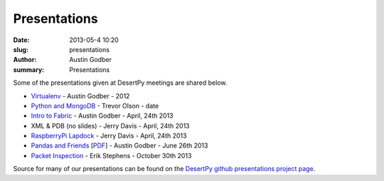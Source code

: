 Presentations
################

:date: 2013-05-4 10:20
:slug: presentations
:author: Austin Godber
:summary: Presentations

Some of the presentations given at DesertPy meetings are shared below.

* `Virtualenv <http://presentations.desertpy.com/virtualenv-godber/virtualenv.pdf>`_ - Austin Godber - 2012
* `Python and MongoDB <http://presentations.desertpy.com/python-and-mongodb/>`_ - Trevor Olson - date
* `Intro to Fabric <http://presentations.desertpy.com/fabric-godber/>`_ - Austin Godber - April, 24th 2013
* XML & PDB (no slides) - Jerry Davis - April, 24th 2013
* `RaspberryPi Lapdock <http://presentations.desertpy.com/rpi-lapdock/RPI_lapdock_how_to.pdf>`_ - Jerry Davis - April, 24th 2013
* `Pandas and Friends <http://presentations.desertpy.com/pandas-and-friends-godber/>`_ [`PDF <http://presentations.desertpy.com/pandas-and-friends-godber/pandas-and-friends.pdf>`_] - Austin Godber - June 26th 2013
* `Packet Inspection <http://presentations.desertpy.com/packet-inspection/>`_ - Erik Stephens - October 30th 2013

Source for many of our presentations can be found on the `DesertPy github
presentations project page <https://github.com/desertpy/presentations>`_.

